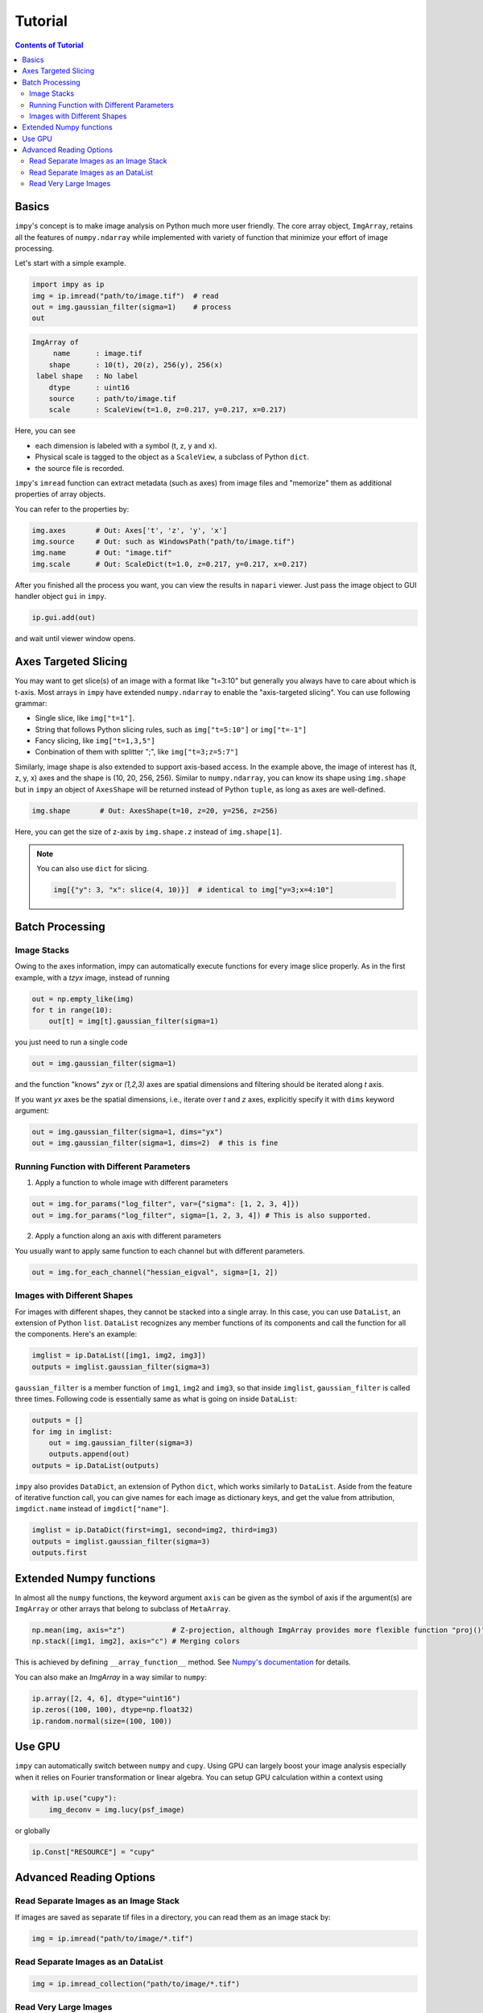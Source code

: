 Tutorial
========

.. contents:: Contents of Tutorial
    :local:
    :depth: 2

Basics
------

``impy``'s concept is to make image analysis on Python much more user friendly. The core array object, 
``ImgArray``, retains all the features of ``numpy.ndarray`` while implemented with variety of function
that minimize your effort of image processing.

Let's start with a simple example.

.. code-block:: python

   import impy as ip
   img = ip.imread("path/to/image.tif")  # read
   out = img.gaussian_filter(sigma=1)    # process
   out

.. code-block::

    ImgArray of
         name      : image.tif
        shape      : 10(t), 20(z), 256(y), 256(x)
     label shape   : No label
        dtype      : uint16
        source     : path/to/image.tif
        scale      : ScaleView(t=1.0, z=0.217, y=0.217, x=0.217)
        
Here, you can see 

- each dimension is labeled with a symbol (t, z, y and x).
- Physical scale is tagged to the object as a ``ScaleView``, a subclass of Python ``dict``.
- the source file is recorded.

``impy``'s ``imread`` function can extract metadata (such as axes) from image files and "memorize" them 
as additional properties of array objects.

You can refer to the properties by:

.. code-block::

    img.axes       # Out: Axes['t', 'z', 'y', 'x']
    img.source     # Out: such as WindowsPath("path/to/image.tif")
    img.name       # Out: "image.tif"
    img.scale      # Out: ScaleDict(t=1.0, z=0.217, y=0.217, x=0.217)

After you finished all the process you want, you can view the results in ``napari`` viewer. Just pass the
image object to GUI handler object ``gui`` in ``impy``.

.. code-block:: python

    ip.gui.add(out)

and wait until viewer window opens.


Axes Targeted Slicing
---------------------

You may want to get slice(s) of an image with a format like "t=3:10" but generally you always have to
care about which is t-axis. Most arrays in ``impy`` have extended ``numpy.ndarray`` to enable the
"axis-targeted slicing". You can use following grammar:

- Single slice, like ``img["t=1"]``.
- String that follows Python slicing rules, such as ``img["t=5:10"]`` or ``img["t=-1"]``
- Fancy slicing, like ``img["t=1,3,5"]``
- Conbination of them with splitter ";", like ``img["t=3;z=5:7"]``

Similarly, image shape is also extended to support axis-based access. In the example above, the image of
interest has (t, z, y, x) axes and the shape is (10, 20, 256, 256). Similar to ``numpy.ndarray``, you can
know its shape using ``img.shape`` but in ``impy`` an object of ``AxesShape`` will be returned instead of
Python ``tuple``, as long as axes are well-defined.

.. code-block:: python

    img.shape       # Out: AxesShape(t=10, z=20, y=256, z=256)

Here, you can get the size of z-axis by ``img.shape.z`` instead of ``img.shape[1]``.

.. note::

    You can also use ``dict`` for slicing.
    
    .. code-block:: python

        img[{"y": 3, "x": slice(4, 10)}]  # identical to img["y=3;x=4:10"]

Batch Processing
----------------

Image Stacks
^^^^^^^^^^^^

Owing to the axes information, impy can automatically execute functions for every image slice properly.
As in the first example, with a `tzyx` image, instead of running

.. code-block:: python

    out = np.empty_like(img)
    for t in range(10):
        out[t] = img[t].gaussian_filter(sigma=1)

you just need to run a single code

.. code-block:: python

    out = img.gaussian_filter(sigma=1)

and the function "knows" `zyx` or `(1,2,3)` axes are spatial dimensions and filtering should be iterated along `t` axis.

If you want `yx` axes be the spatial dimensions, i.e., iterate over `t` and `z` axes, explicitly specify it with ``dims``
keyword argument:

.. code-block:: python

    out = img.gaussian_filter(sigma=1, dims="yx")
    out = img.gaussian_filter(sigma=1, dims=2)  # this is fine


Running Function with Different Parameters
^^^^^^^^^^^^^^^^^^^^^^^^^^^^^^^^^^^^^^^^^^

1. Apply a function to whole image with different parameters

.. code-block:: python

    out = img.for_params("log_filter", var={"sigma": [1, 2, 3, 4]})
    out = img.for_params("log_filter", sigma=[1, 2, 3, 4]) # This is also supported.

2. Apply a function along an axis with different parameters

You usually want to apply same function to each channel but with different parameters.

.. code-block:: python

    out = img.for_each_channel("hessian_eigval", sigma=[1, 2])


Images with Different Shapes
^^^^^^^^^^^^^^^^^^^^^^^^^^^^

For images with different shapes, they cannot be stacked into a single array. In this case, you can use ``DataList``, an 
extension of Python ``list``. ``DataList`` recognizes any member functions of its components and call the function for all 
the components. Here's an example:

.. code-block:: python

    imglist = ip.DataList([img1, img2, img3])
    outputs = imglist.gaussian_filter(sigma=3)

``gaussian_filter`` is a member function of ``img1``, ``img2`` and ``img3``, so that inside ``imglist``, ``gaussian_filter``
is called three times. Following code is essentially same as what is going on inside ``DataList``:

.. code-block:: python

    outputs = []
    for img in imglist:
        out = img.gaussian_filter(sigma=3)
        outputs.append(out)
    outputs = ip.DataList(outputs)

``impy`` also provides ``DataDict``, an extension of Python ``dict``, which works similarly to ``DataList``. Aside from
the feature of iterative function call, you can give names for each image as dictionary keys, and get the value from 
attribution, ``imgdict.name`` instead of ``imgdict["name"]``.

.. code-block:: python

    imglist = ip.DataDict(first=img1, second=img2, third=img3)
    outputs = imglist.gaussian_filter(sigma=3)
    outputs.first


Extended Numpy functions
------------------------

In almost all the ``numpy`` functions, the keyword argument ``axis`` can be given as the symbol of axis if the argument(s) are ``ImgArray`` 
or other arrays that belong to subclass of ``MetaArray``.

.. code-block:: python

    np.mean(img, axis="z")           # Z-projection, although ImgArray provides more flexible function "proj()"
    np.stack([img1, img2], axis="c") # Merging colors

This is achieved by defining ``__array_function__`` method. See `Numpy's documentation <https://numpy.org/devdocs/reference/arrays.classes.html>`_ 
for details.

You can also make an `ImgArray` in a way similar to ``numpy``:

.. code-block:: python

    ip.array([2, 4, 6], dtype="uint16")
    ip.zeros((100, 100), dtype=np.float32)
    ip.random.normal(size=(100, 100))


Use GPU
-------

``impy`` can automatically switch between ``numpy`` and ``cupy``. Using GPU can largely boost
your image analysis especially when it relies on Fourier transformation or linear algebra.
You can setup GPU calculation within a context using

.. code-block:: python
    
    with ip.use("cupy"):
        img_deconv = img.lucy(psf_image)

or globally

.. code-block:: python
    
    ip.Const["RESOURCE"] = "cupy"


Advanced Reading Options
------------------------

Read Separate Images as an Image Stack
^^^^^^^^^^^^^^^^^^^^^^^^^^^^^^^^^^^^^^

If images are saved as separate tif files in a directory, you can read them as an image stack by:

.. code-block:: python

   img = ip.imread("path/to/image/*.tif")


Read Separate Images as an DataList
^^^^^^^^^^^^^^^^^^^^^^^^^^^^^^^^^^^

.. code-block:: python

   img = ip.imread_collection("path/to/image/*.tif")


Read Very Large Images
^^^^^^^^^^^^^^^^^^^^^^

If you deal with very large images that exceeds PC memory, you can use ``LazyImgArray``. This object retains
memory map of the image file that is split into smaller chunks, and passes it to ``dask`` array as "ready to
read" state. The image data is therefore loaded only when it is needed. Many useful functions in ``ImgArray`` 
are also implemented in ``LazyImgArray`` so that you can easily handle large datasets.

To read large images as ``LazyImgArray``, call ``lazy_imread`` instead. You can specify its chunk size using
``chunks`` parameter.

.. code-block:: python

    img = ip.lazy_imread("path/to/image/*.tif", chunks=(1, "auto", "auto", "auto"))
    img

.. code-block::
    
        shape     : 300(t), 25(z), 1024(y), 1024(x)
     chunk sizes  : 1(t), 25(z), 1024(y), 1024(x)
        dtype     : uint16
      directory   : ...\images
    original image: XXX
        history   : 

You can check its size in GB:

.. code-block:: python

    img.gb

.. code-block::

    15.72864

When you have to convert it to ``ImgArray``, use ``data`` property:

.. code-block:: python

    img.compute()  # dask's compute() function will be called inside
